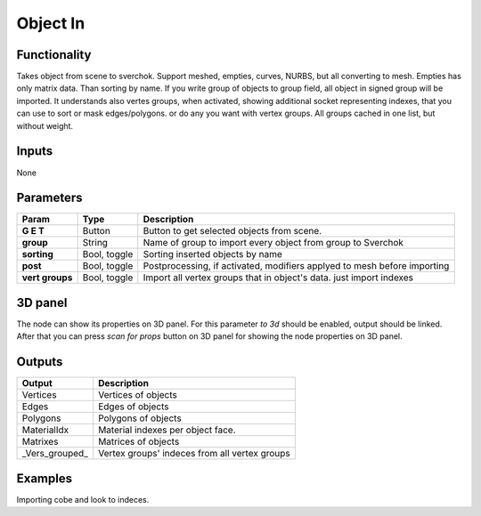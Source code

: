 Object In
=========

Functionality
-------------
Takes object from scene to sverchok. Support meshed, empties, curves, NURBS, but all converting to mesh. Empties has only matrix data. Than sorting by name. If you write group of objects to group field, all object in signed group will be imported. It understands also vertes groups, when activated, showing additional socket representing indexes, that you can use to sort or mask edges/polygons. or do any you want with vertex groups. All groups cached in one list, but without weight.

Inputs
------

None


Parameters
----------

+-----------------+---------------+--------------------------------------------------------------------------+
| Param           | Type          | Description                                                              |  
+=================+===============+==========================================================================+
| **G E T**       | Button        | Button to get selected objects from scene.                               | 
+-----------------+---------------+--------------------------------------------------------------------------+
| **group**       | String        | Name of group to import every object from group to Sverchok              |  
+-----------------+---------------+--------------------------------------------------------------------------+
| **sorting**     | Bool, toggle  | Sorting inserted objects by name                                         | 
+-----------------+---------------+--------------------------------------------------------------------------+
| **post**        | Bool, toggle  | Postprocessing, if activated, modifiers applyed to mesh before importing |
+-----------------+---------------+--------------------------------------------------------------------------+
| **vert groups** | Bool, toggle  | Import all vertex groups that in object's data. just import indexes      |
+-----------------+---------------+--------------------------------------------------------------------------+

3D panel
--------

The node can show its properties on 3D panel. 
For this parameter `to 3d` should be enabled, output should be linked.
After that you can press `scan for props` button on 3D panel for showing the node properties on 3D panel.

Outputs
-------

+-----------------+--------------------------------------------------------------------------+
| Output          | Description                                                              |
+=================+==========================================================================+
| Vertices        | Vertices of objects                                                      | 
+-----------------+--------------------------------------------------------------------------+
| Edges           | Edges of objects                                                         |
+-----------------+--------------------------------------------------------------------------+
| Polygons        | Polygons of objects                                                      |
+-----------------+--------------------------------------------------------------------------+
| MaterialIdx     | Material indexes per object face.                                        |
+-----------------+--------------------------------------------------------------------------+
| Matrixes        | Matrices of objects                                                      |
+-----------------+--------------------------------------------------------------------------+
| _Vers_grouped_  | Vertex groups' indeces from all vertex groups                            |
+-----------------+--------------------------------------------------------------------------+

Examples
--------
.. image:: https://cloud.githubusercontent.com/assets/5783432/4328096/bd8b274e-3f80-11e4-8582-6b2ae9743431.png

Importing cobe and look to indeces.
